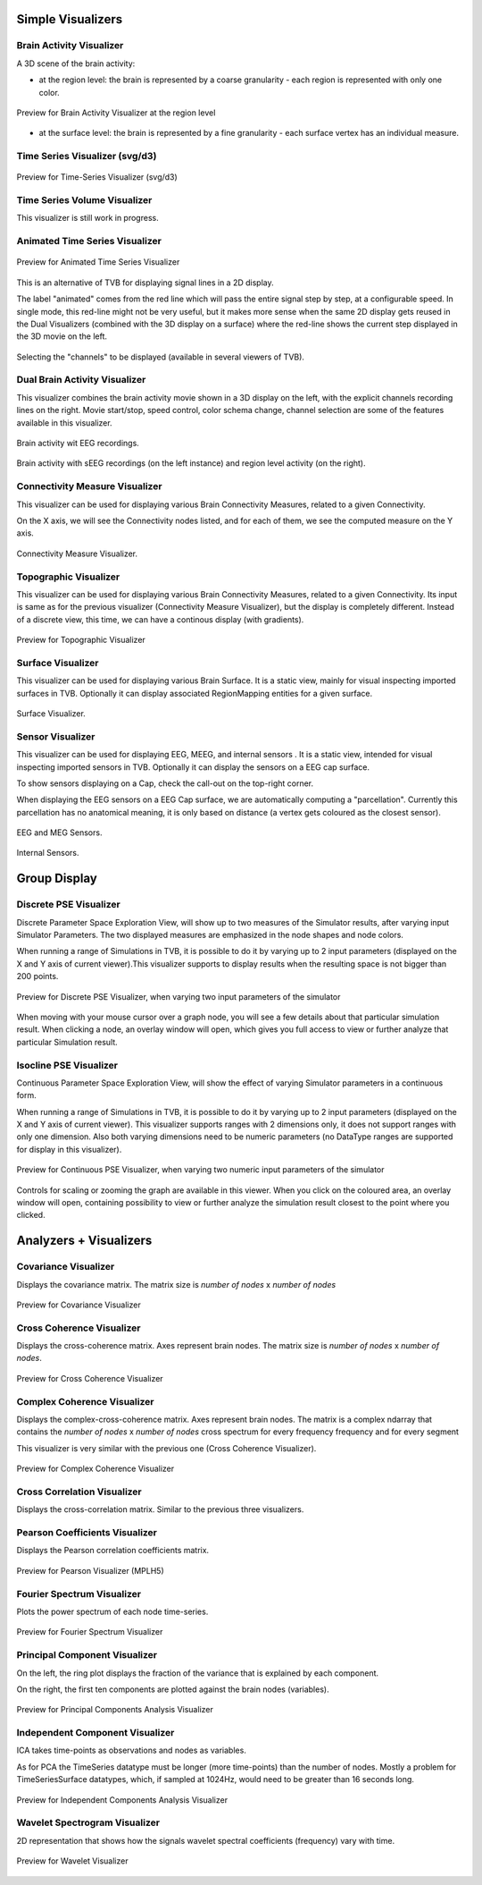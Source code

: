 .. VISUALIZERS COLUMN


Simple Visualizers
..................

Brain Activity Visualizer
~~~~~~~~~~~~~~~~~~~~~~~~~

A 3D scene of the brain activity:


- at the region level: the brain is represented by a coarse granularity - each 
  region is represented with only one color.

.. figure:: screenshots/visualizer_brain.jpg
   :width: 90%
   :align: center

   Preview for Brain Activity Visualizer at the region level

- at the surface level: the brain is represented by a fine granularity - each 
  surface vertex has an individual measure.



Time Series Visualizer (svg/d3)
~~~~~~~~~~~~~~~~~~~~~~~~~~~~~~~

.. figure:: screenshots/visualizer_timeseries_svgd3.jpg
   :width: 90%
   :align: center

   Preview for Time-Series Visualizer (svg/d3)


Time Series Volume Visualizer
~~~~~~~~~~~~~~~~~~~~~~~~~~~~~~~

This visualizer is still work in progress.


Animated Time Series Visualizer
~~~~~~~~~~~~~~~~~~~~~~~~~~~~~~~~~

.. figure:: screenshots/visualizer_timeseries_animated.jpg
   :width: 90%
   :align: center

   Preview for Animated Time Series Visualizer


This is an alternative of TVB for displaying signal lines in a 2D display.

The label "animated" comes from the red line which will pass the entire signal step by step, at a configurable
speed. In single mode, this red-line might not be very useful, but it makes more sense when the same 2D display
gets reused in the Dual Visualizers (combined with the 3D display on a surface) where the red-line shows the
current step displayed in the 3D movie on the left.

.. figure:: screenshots/visualizer_timeseries_channel_selection.jpg
   :width: 90%
   :align: center

   Selecting the "channels" to be displayed (available in several viewers of TVB).
   
   
Dual Brain Activity Visualizer
~~~~~~~~~~~~~~~~~~~~~~~~~~~~~~~~

This visualizer combines the brain activity movie shown in a 3D display on the left,
with the explicit channels recording lines on the right.
Movie start/stop, speed control, color schema change, channel selection are some of the features available in this visualizer.


.. figure:: screenshots/visualizer_dual_head_eeg.jpg
   :width: 70%
   :align: center

   Brain activity wit EEG recordings.


.. figure:: screenshots/visualizer_dual_seeg_and_regions.jpg
   :width: 90%
   :align: center

   Brain activity with sEEG recordings (on the left instance) and region level activity (on the right).


Connectivity Measure Visualizer
~~~~~~~~~~~~~~~~~~~~~~~~~~~~~~~~~

This visualizer can be used for displaying various Brain Connectivity Measures, related to a given Connectivity.

On the X axis, we will see the Connectivity nodes listed, and for each of them, we see the computed measure on the Y axis.

.. figure:: screenshots/visualizer_histogram.jpg
   :width: 90%
   :align: center

   Connectivity Measure Visualizer.


Topographic Visualizer
~~~~~~~~~~~~~~~~~~~~~~

This visualizer can be used for displaying various Brain Connectivity Measures, related to a given Connectivity.
Its input is same as for the previous visualizer (Connectivity Measure Visualizer), but the display is completely different.
Instead of a discrete view, this time, we can have a continous display (with gradients).

.. figure:: screenshots/visualizer_topographic.jpg
   :width: 90%
   :align: center

   Preview for Topographic Visualizer


Surface Visualizer
~~~~~~~~~~~~~~~~~~~~

This visualizer can be used for displaying various Brain Surface. It is a static view,
mainly for visual inspecting imported surfaces in TVB.
Optionally it can display associated RegionMapping entities for a given surface.

.. figure:: screenshots/visualizer_surface.jpg
   :width: 90%
   :align: center

   Surface Visualizer.

Sensor Visualizer
~~~~~~~~~~~~~~~~~~~~

This visualizer can be used for displaying EEG, MEEG, and internal sensors .
It is a static view, intended for visual inspecting imported sensors in TVB.
Optionally it can display the sensors on a EEG cap surface.

To show sensors displaying on a Cap, check the call-out on the top-right corner.

When displaying the EEG sensors on a EEG Cap surface, we are automatically computing a "parcellation".
Currently this parcellation has no anatomical meaning, it is only based on distance (a vertex gets coloured as
the closest sensor).

.. figure:: screenshots/sensors_eeg_MEG.jpg
   :width: 90%
   :align: center

   EEG and MEG Sensors.


.. figure:: screenshots/sensors_internal.jpg
   :width: 60%
   :align: center

   Internal Sensors.


Group Display
.......................

Discrete PSE Visualizer
~~~~~~~~~~~~~~~~~~~~~~~~~

Discrete Parameter Space Exploration View, will show up to two measures of the Simulator results,
after varying input Simulator Parameters. The two displayed measures are emphasized in the node shapes and node colors.

When running a range of Simulations in TVB, it is possible to do it by varying up to 2 input parameters (displayed on
the X and Y axis of current viewer).This visualizer supports to display results when the resulting space is not bigger
than 200 points.

.. figure:: screenshots/simulator_pse_configuration.jpg
   :width: 90%
   :align: center

   Preview for Discrete PSE Visualizer, when varying two input parameters of the simulator

When moving with your mouse cursor over a graph node, you will see a few details about that particular simulation result.
When clicking a node, an overlay window will open, which gives you full access to view or further analyze that
particular Simulation result.

Isocline PSE Visualizer
~~~~~~~~~~~~~~~~~~~~~~~~~

Continuous Parameter Space Exploration View, will show the effect of varying Simulator parameters in a continuous form.

When running a range of Simulations in TVB, it is possible to do it by varying up to 2 input parameters (displayed on
the X and Y axis of current viewer). This visualizer supports ranges with 2 dimensions only, it does not support ranges
with only one dimension. Also both varying dimensions need to be numeric parameters (no DataType ranges are supported
for display in this visualizer).

.. figure:: screenshots/simulator_pse_iso.jpg
   :width: 90%
   :align: center

   Preview for Continuous PSE Visualizer, when varying two numeric input parameters of the simulator

Controls for scaling or zooming the graph are available in this viewer. When you click on the coloured area, an overlay
window will open, containing possibility to view or further analyze the simulation result closest to the point where
you clicked.

Analyzers + Visualizers
.......................

Covariance Visualizer
~~~~~~~~~~~~~~~~~~~~~~

Displays the covariance matrix. 
The matrix size is `number of nodes` x `number of nodes`

.. figure:: screenshots/visualizer_covariance.jpg
   :width: 90%
   :align: center

   Preview for Covariance Visualizer



Cross Coherence Visualizer
~~~~~~~~~~~~~~~~~~~~~~~~~~~

Displays the cross-coherence matrix. Axes represent brain nodes.
The matrix size is `number of nodes` x `number of nodes`.

 
.. figure:: screenshots/visualizer_cross_coherence.jpg
   :width: 90%
   :align: center

   Preview for Cross Coherence Visualizer


Complex Coherence Visualizer
~~~~~~~~~~~~~~~~~~~~~~~~~~~~~~

Displays the complex-cross-coherence matrix. Axes represent brain nodes.
The matrix is a complex ndarray that contains the `number of nodes` x `number of nodes` cross
spectrum for every frequency frequency and for every segment

This visualizer is very similar with the previous one (Cross Coherence Visualizer).

.. figure:: screenshots/visualizer_complex_coherence.jpg
     :width: 90%
     :align: center

     Preview for Complex Coherence Visualizer


Cross Correlation Visualizer
~~~~~~~~~~~~~~~~~~~~~~~~~~~~

Displays the cross-correlation matrix. Similar to the previous three visualizers.


Pearson Coefficients Visualizer
~~~~~~~~~~~~~~~~~~~~~~~~~~~~~~~~

Displays the Pearson correlation coefficients matrix.

.. figure:: screenshots/visualizer_pearson_mplh5.jpg
   :width: 90%
   :align: center

   Preview for Pearson Visualizer (MPLH5)


Fourier Spectrum Visualizer
~~~~~~~~~~~~~~~~~~~~~~~~~~~

Plots the power spectrum of each node time-series.

.. figure:: screenshots/visualizer_fft.jpg
   :width: 90%
   :align: center

   Preview for Fourier Spectrum Visualizer


Principal Component Visualizer
~~~~~~~~~~~~~~~~~~~~~~~~~~~~~~

On the left, the ring plot displays the fraction of the variance that is 
explained by each component.

On the right, the first ten components are plotted against the brain nodes 
(variables). 

.. figure:: screenshots/analyzers_pca.jpg
   :width: 90%
   :align: center

   Preview for Principal Components Analysis Visualizer


Independent Component Visualizer
~~~~~~~~~~~~~~~~~~~~~~~~~~~~~~~~~~~~

ICA takes time-points as observations and nodes as variables.

As for PCA the TimeSeries datatype must be longer (more time-points) than the number of nodes.
Mostly a problem for TimeSeriesSurface datatypes, which, if sampled at 1024Hz, would need to be greater than
16 seconds long.

.. figure:: screenshots/analyzers_ica.jpg
   :width: 90%
   :align: center

   Preview for Independent Components Analysis Visualizer


Wavelet Spectrogram Visualizer
~~~~~~~~~~~~~~~~~~~~~~~~~~~~~~~

2D representation that shows how the signals wavelet spectral coefficients (frequency) 
vary with time.

.. figure:: screenshots/visualizer_wavelet.jpg
   :width: 90%
   :align: center

   Preview for Wavelet Visualizer

